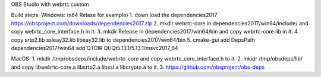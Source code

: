OBS Studio with webrtc custom

Build steps:
Windows: (x64 Relase for example) 
1. down load the dependencies2017 https://obsproject.com/downloads/dependencies2017.zip
2. mkdir webrtc-core in dependencies2017/win64/include/ and copy webrtc_core_interface.h in it.
3. mkdir Release in dependencies2017/win64/bin and copy webrtc-core.lib in it.
4. copy srtp2.lib ssleay32.lib libeay32.lib to dependencies2017/win64/bin
5. cmake-gui
add DepsPath dependencies2017/win64
add QTDIR   Qt/Qt5.13.1/5.13.1/msvc2017_64

MacOS:
1. mkdir /tmp/obsdeps/include/webrtc-core and copy webrtc_core_interface.h to it.
2. mkidr /tmp/obsdeps/lib/ and copy libwebrtc-core.a libsrtp2.a libssl.a libcrypto.a to it.
3. https://github.com/obsproject/obs-deps
